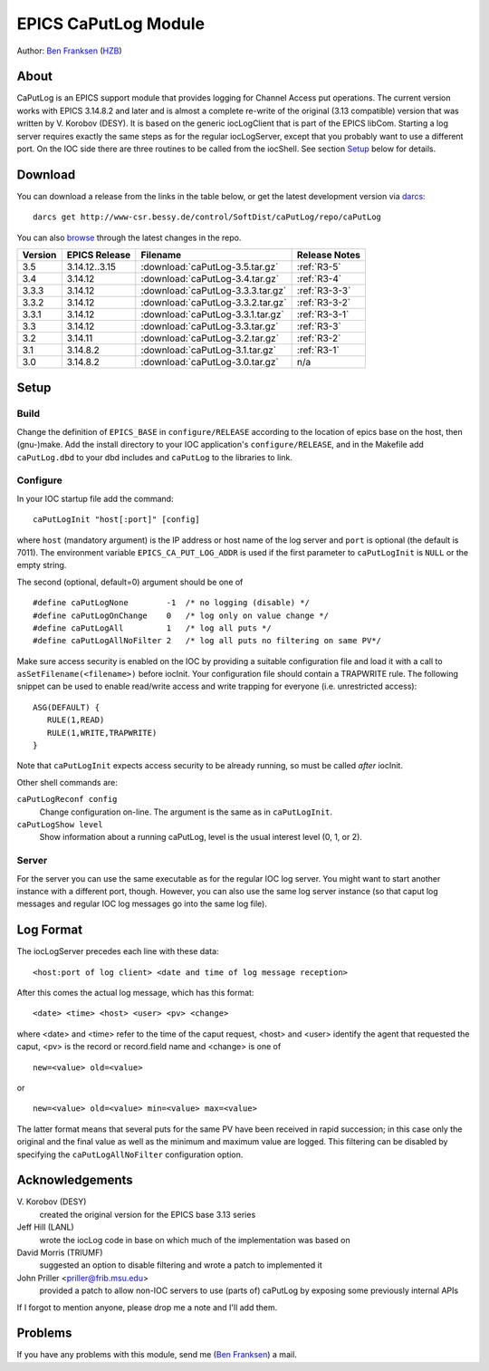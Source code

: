 EPICS CaPutLog Module
=====================

Author: `Ben Franksen`_ (`HZB`_)


About
-----

CaPutLog is an EPICS support module that provides logging for Channel Access
put operations. The current version works with EPICS 3.14.8.2 and later and
is almost a complete re-write of the original (3.13 compatible) version that
was written by V. Korobov (DESY). It is based on the generic iocLogClient
that is part of the EPICS libCom. Starting a log server requires exactly the
same steps as for the regular iocLogServer, except that you probably want to
use a different port. On the IOC side there are three routines to be called
from the iocShell. See section `Setup`_ below for details.


Download
--------

You can download a release from the links in the table below, or get the
latest development version via `darcs`_::

   darcs get http://www-csr.bessy.de/control/SoftDist/caPutLog/repo/caPutLog

You can also `browse`_ through the latest changes in the repo.

+---------+---------------+-----------------------------------+---------------+
| Version | EPICS Release | Filename                          | Release Notes |
+=========+===============+===================================+===============+
|   3.5   | 3.14.12..3.15 | :download:`caPutLog-3.5.tar.gz`   | :ref:`R3-5`   |
+---------+---------------+-----------------------------------+---------------+
|   3.4   |   3.14.12     | :download:`caPutLog-3.4.tar.gz`   | :ref:`R3-4`   |
+---------+---------------+-----------------------------------+---------------+
|  3.3.3  |   3.14.12     | :download:`caPutLog-3.3.3.tar.gz` | :ref:`R3-3-3` |
+---------+---------------+-----------------------------------+---------------+
|  3.3.2  |   3.14.12     | :download:`caPutLog-3.3.2.tar.gz` | :ref:`R3-3-2` |
+---------+---------------+-----------------------------------+---------------+
|  3.3.1  |   3.14.12     | :download:`caPutLog-3.3.1.tar.gz` | :ref:`R3-3-1` |
+---------+---------------+-----------------------------------+---------------+
|   3.3   |   3.14.12     | :download:`caPutLog-3.3.tar.gz`   | :ref:`R3-3`   |
+---------+---------------+-----------------------------------+---------------+
|   3.2   |   3.14.11     | :download:`caPutLog-3.2.tar.gz`   | :ref:`R3-2`   |
+---------+---------------+-----------------------------------+---------------+
|   3.1   |   3.14.8.2    | :download:`caPutLog-3.1.tar.gz`   | :ref:`R3-1`   |
+---------+---------------+-----------------------------------+---------------+
|   3.0   |   3.14.8.2    | :download:`caPutLog-3.0.tar.gz`   | n/a           |
+---------+---------------+-----------------------------------+---------------+


Setup
-----

Build
+++++

Change the definition of ``EPICS_BASE`` in ``configure/RELEASE`` according to
the location of epics base on the host, then (gnu-)make. Add the install
directory to your IOC application's ``configure/RELEASE``, and in the
Makefile add ``caPutLog.dbd`` to your dbd includes and ``caPutLog`` to the
libraries to link.

Configure
+++++++++

In your IOC startup file add the command::

   caPutLogInit "host[:port]" [config]

where ``host`` (mandatory argument) is the IP address or host name of the log
server and ``port`` is optional (the default is 7011). The environment
variable ``EPICS_CA_PUT_LOG_ADDR`` is used if the first parameter to
``caPutLogInit`` is ``NULL`` or the empty string.

The second (optional, default=0) argument should be one of ::

   #define caPutLogNone        -1  /* no logging (disable) */
   #define caPutLogOnChange    0   /* log only on value change */
   #define caPutLogAll         1   /* log all puts */
   #define caPutLogAllNoFilter 2   /* log all puts no filtering on same PV*/

Make sure access security is enabled on the IOC by providing a
suitable configuration file and load it with a call to
``asSetFilename(<filename>)`` before iocInit. Your configuration file
should contain a TRAPWRITE rule. The following snippet can be used to
enable read/write access and write trapping for everyone (i.e.
unrestricted access)::

   ASG(DEFAULT) {
      RULE(1,READ)
      RULE(1,WRITE,TRAPWRITE)
   }


Note that ``caPutLogInit`` expects access security to be already running, so
must be called *after* iocInit.

Other shell commands are:

``caPutLogReconf config``
   Change configuration on-line. The argument is the same as in
   ``caPutLogInit``.

``caPutLogShow level``
   Show information about a running caPutLog,
   level is the usual interest level (0, 1, or 2).

Server
++++++

For the server you can use the same executable as for the regular IOC log
server. You might want to start another instance with a different port,
though. However, you can also use the same log server instance (so that caput
log messages and regular IOC log messages go into the same log file).


Log Format
----------

The iocLogServer precedes each line with these data::

   <host:port of log client> <date and time of log message reception>

After this comes the actual log message, which has this format::

   <date> <time> <host> <user> <pv> <change>

where <date> and <time> refer to the time of the caput request, <host> and
<user> identify the agent that requested the caput, <pv> is the record or
record.field name and <change> is one of ::

   new=<value> old=<value>

or ::

   new=<value> old=<value> min=<value> max=<value>

The latter format means that several puts for the same PV have been received
in rapid succession; in this case only the original and the final value as
well as the minimum and maximum value are logged. This filtering can be
disabled by specifying the ``caPutLogAllNoFilter`` configuration option.


Acknowledgements
----------------

V\. Korobov (DESY)
   created the original version for the EPICS base 3.13 series

Jeff Hill (LANL)
   wrote the iocLog code in base on which much of the implementation
   was based on

David Morris (TRIUMF)
   suggested an option to disable filtering and wrote a patch to implemented it

John Priller <priller@frib.msu.edu>
   provided a patch to allow non-IOC servers to use (parts of) caPutLog
   by exposing some previously internal APIs

If I forgot to mention anyone, please drop me a note and I'll add them.


Problems
--------

If you have any problems with this module, send me (`Ben Franksen`_) a mail.


.. _Ben Franksen: mailto:benjamin.franksen@bessy.de
.. _darcs: http://www.darcs.net/
.. _HZB: http://www.helmholtz-berlin.de/
.. _EPICS: http://www.aps.anl.goc/epics/
.. _browse: http://www-csr.bessy.de/cgi-bin/darcsweb.cgi?r=caPutLog;a=summary

